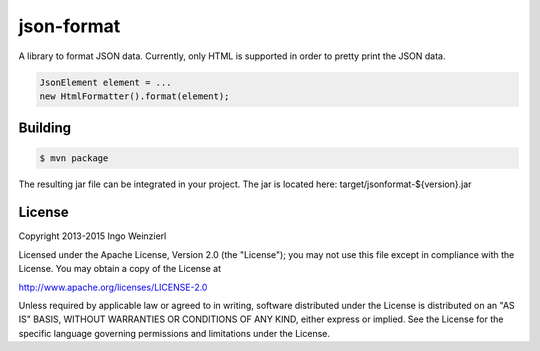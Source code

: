===========
json-format
===========

.. image:: https://travis-ci.org/iweinzierl/json-format.svg?branch=master
   :target: https://travis-ci.org/iweinzierl/json-format
   :alt: Build Status

A library to format JSON data. Currently, only HTML is supported in order to pretty print the JSON data.

.. code-block:: java

    JsonElement element = ...
    new HtmlFormatter().format(element);

Building
========

.. code-block:: bash

    $ mvn package

The resulting jar file can be integrated in your project. The jar is located here: target/jsonformat-${version}.jar

License
=======

Copyright 2013-2015 Ingo Weinzierl

Licensed under the Apache License, Version 2.0 (the "License"); you may not use this file except in compliance with the License. You may obtain a copy of the License at

http://www.apache.org/licenses/LICENSE-2.0

Unless required by applicable law or agreed to in writing, software distributed under the License is distributed on an "AS IS" BASIS, WITHOUT WARRANTIES OR CONDITIONS OF ANY KIND, either express or implied. See the License for the specific language governing permissions and limitations under the License.
